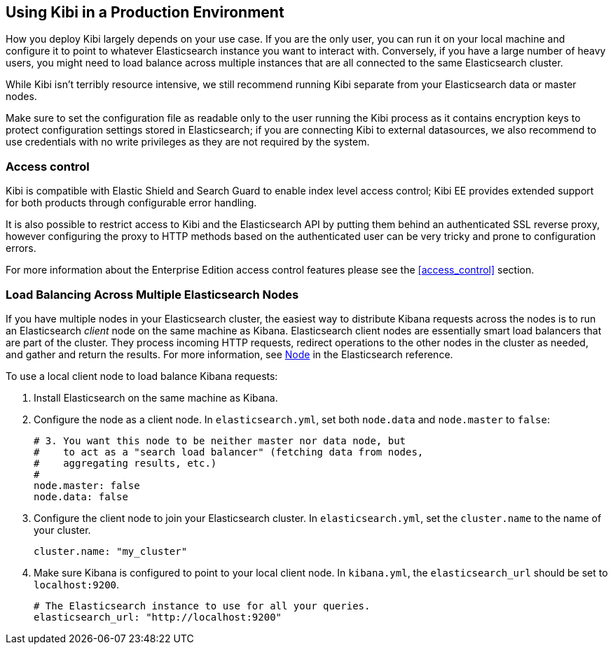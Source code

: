 [[production]]
== Using Kibi in a Production Environment

How you deploy Kibi largely depends on your use case. If you are the only user,
you can run it on your local machine and configure it to point to whatever
Elasticsearch instance you want to interact with. Conversely, if you have a
large number of heavy users, you might need to load balance across multiple
instances that are all connected to the same Elasticsearch cluster.

While Kibi isn't terribly resource intensive, we still recommend running Kibi
separate from your Elasticsearch data or master nodes.

Make sure to set the configuration file as readable only to the user running
the Kibi process as it contains encryption keys to protect configuration
settings stored in Elasticsearch; if you are connecting Kibi to external
datasources, we also recommend to use credentials with no write privileges as
they are not required by the system.

[float]
[[access-control]]
=== Access control
Kibi is compatible with Elastic Shield and Search Guard to enable index level
access control; Kibi EE provides extended support for both products through
configurable error handling.

It is also possible to restrict access to Kibi and the Elasticsearch API by
putting them behind an authenticated SSL reverse proxy, however configuring the
proxy to HTTP methods based on the authenticated user can be very tricky and
prone to configuration errors.

For more information about the Enterprise Edition access control features
please see the <<access_control>> section.

[float]
[[load-balancing]]
=== Load Balancing Across Multiple Elasticsearch Nodes
If you have multiple nodes in your Elasticsearch cluster, the easiest way to distribute Kibana requests
across the nodes is to run an Elasticsearch _client_ node on the same machine as Kibana.
Elasticsearch client nodes are essentially smart load balancers that are part of the cluster. They
process incoming HTTP requests, redirect operations to the other nodes in the cluster as needed, and
gather and return the results. For more information, see
http://www.elastic.co/guide/en/elasticsearch/reference/current/modules-node.html[Node] in the Elasticsearch reference.

To use a local client node to load balance Kibana requests:

. Install Elasticsearch on the same machine as Kibana.
. Configure the node as a client node. In `elasticsearch.yml`, set both `node.data` and `node.master` to `false`:
+
--------
# 3. You want this node to be neither master nor data node, but
#    to act as a "search load balancer" (fetching data from nodes,
#    aggregating results, etc.)
#
node.master: false
node.data: false
--------
. Configure the client node to join your Elasticsearch cluster. In `elasticsearch.yml`, set the `cluster.name` to the
name of your cluster.
+
--------
cluster.name: "my_cluster"
--------
. Make sure Kibana is configured to point to your local client node. In `kibana.yml`, the `elasticsearch_url` should be set to
`localhost:9200`.
+
--------
# The Elasticsearch instance to use for all your queries.
elasticsearch_url: "http://localhost:9200"
--------
